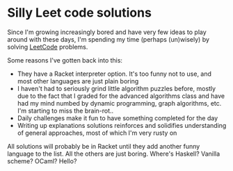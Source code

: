 * Silly Leet code solutions

Since I'm growing increasingly bored and have very few ideas to play around with these days,
I'm spending my time (perhaps (un)wisely) by solving [[https://leetcode.com/][LeetCode]] problems.

Some reasons I've gotten back into this:
- They have a Racket interpreter option. It's too funny not to use, and most other languages
  are just plain boring
- I haven't had to seriously grind little algorithm puzzles before, mostly due to the fact
  that I graded for the advanced algorithms class and have had my mind numbed by dynamic
  programming, graph algorithms, etc. I'm starting to miss the brain-rot..
- Daily challenges make it fun to have something completed for the day
- Writing up explanations solutions reinforces and solidifies understanding of general
  approaches, most of which I'm very rusty on


All solutions will probably be in Racket until they add another funny language to the
list. All the others are just boring. Where's Haskell? Vanilla scheme? OCaml? Hello? 
